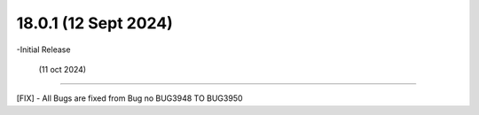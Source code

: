 18.0.1 (12 Sept 2024)
--------------------------
-Initial Release

 (11 oct 2024)
--------------------------

[FIX] - All Bugs are fixed from Bug no BUG3948 TO BUG3950

